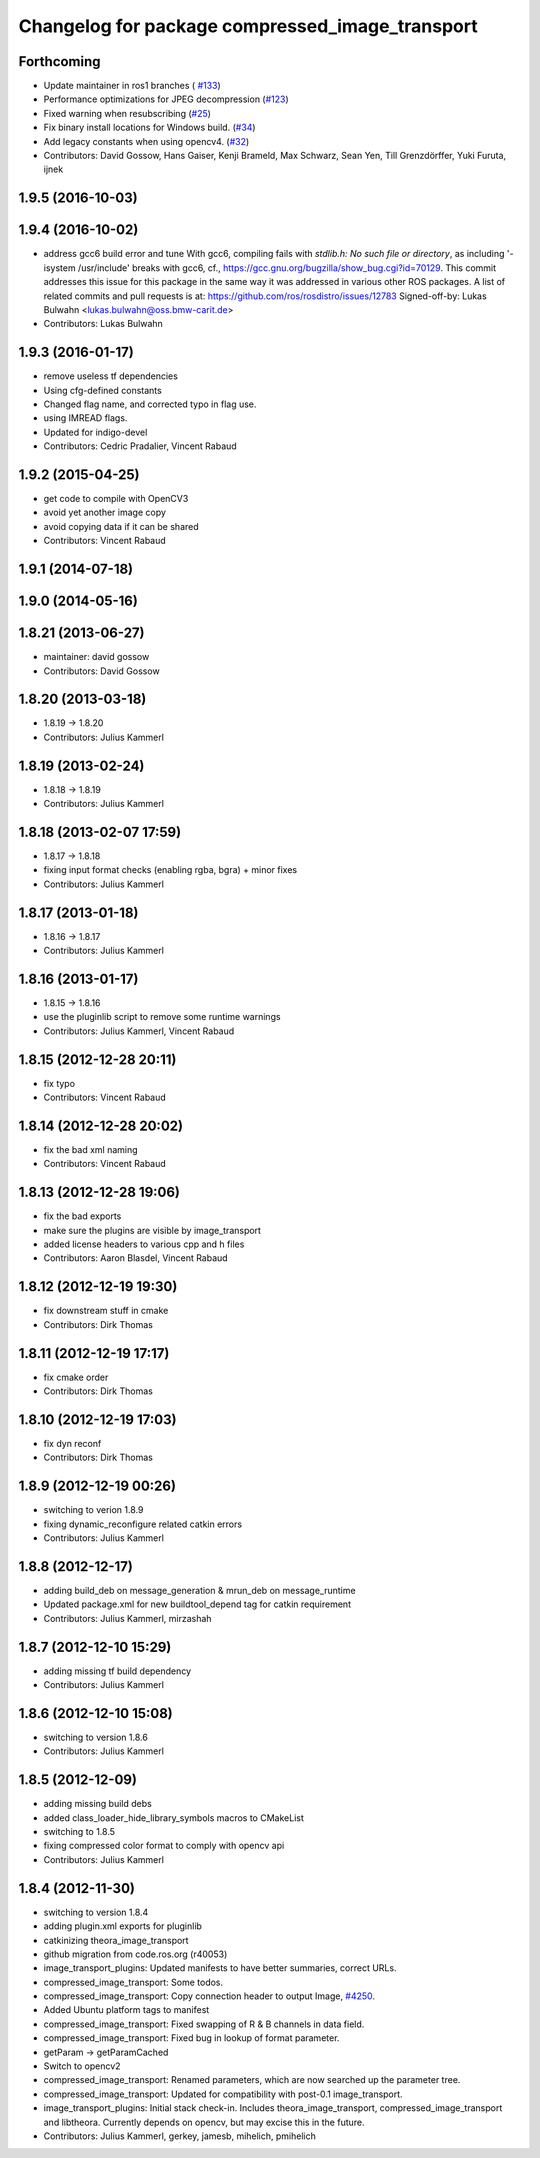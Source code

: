 ^^^^^^^^^^^^^^^^^^^^^^^^^^^^^^^^^^^^^^^^^^^^^^^^
Changelog for package compressed_image_transport
^^^^^^^^^^^^^^^^^^^^^^^^^^^^^^^^^^^^^^^^^^^^^^^^

Forthcoming
-----------
* Update maintainer in ros1 branches ( `#133 <https://github.com/ros-perception/image_transport_plugins/issues/133>`_)
* Performance optimizations for JPEG decompression (`#123 <https://github.com/ros-perception/image_transport_plugins/issues/123>`_)
* Fixed warning when resubscribing (`#25 <https://github.com/ros-perception/image_transport_plugins/issues/25>`_)
* Fix binary install locations for Windows build. (`#34 <https://github.com/ros-perception/image_transport_plugins/issues/34>`_)
* Add legacy constants when using opencv4. (`#32 <https://github.com/ros-perception/image_transport_plugins/issues/32>`_)
* Contributors: David Gossow, Hans Gaiser, Kenji Brameld, Max Schwarz, Sean Yen, Till Grenzdörffer, Yuki Furuta, ijnek

1.9.5 (2016-10-03)
------------------

1.9.4 (2016-10-02)
------------------
* address gcc6 build error and tune
  With gcc6, compiling fails with `stdlib.h: No such file or directory`,
  as including '-isystem /usr/include' breaks with gcc6, cf.,
  https://gcc.gnu.org/bugzilla/show_bug.cgi?id=70129.
  This commit addresses this issue for this package in the same way
  it was addressed in various other ROS packages. A list of related
  commits and pull requests is at:
  https://github.com/ros/rosdistro/issues/12783
  Signed-off-by: Lukas Bulwahn <lukas.bulwahn@oss.bmw-carit.de>
* Contributors: Lukas Bulwahn

1.9.3 (2016-01-17)
------------------
* remove useless tf dependencies
* Using cfg-defined constants
* Changed flag name, and corrected typo in flag use.
* using IMREAD flags.
* Updated for indigo-devel
* Contributors: Cedric Pradalier, Vincent Rabaud

1.9.2 (2015-04-25)
------------------
* get code to compile with OpenCV3
* avoid yet another image copy
* avoid copying data if it can be shared
* Contributors: Vincent Rabaud

1.9.1 (2014-07-18)
------------------

1.9.0 (2014-05-16)
------------------

1.8.21 (2013-06-27)
-------------------
* maintainer: david gossow
* Contributors: David Gossow

1.8.20 (2013-03-18)
-------------------
* 1.8.19 -> 1.8.20
* Contributors: Julius Kammerl

1.8.19 (2013-02-24)
-------------------
* 1.8.18 -> 1.8.19
* Contributors: Julius Kammerl

1.8.18 (2013-02-07 17:59)
-------------------------
* 1.8.17 -> 1.8.18
* fixing input format checks (enabling rgba, bgra) + minor fixes
* Contributors: Julius Kammerl

1.8.17 (2013-01-18)
-------------------
* 1.8.16 -> 1.8.17
* Contributors: Julius Kammerl

1.8.16 (2013-01-17)
-------------------
* 1.8.15 -> 1.8.16
* use the pluginlib script to remove some runtime warnings
* Contributors: Julius Kammerl, Vincent Rabaud

1.8.15 (2012-12-28 20:11)
-------------------------
* fix typo
* Contributors: Vincent Rabaud

1.8.14 (2012-12-28 20:02)
-------------------------
* fix the bad xml naming
* Contributors: Vincent Rabaud

1.8.13 (2012-12-28 19:06)
-------------------------
* fix the bad exports
* make sure the plugins are visible by image_transport
* added license headers to various cpp and h files
* Contributors: Aaron Blasdel, Vincent Rabaud

1.8.12 (2012-12-19 19:30)
-------------------------
* fix downstream stuff in cmake
* Contributors: Dirk Thomas

1.8.11 (2012-12-19 17:17)
-------------------------
* fix cmake order
* Contributors: Dirk Thomas

1.8.10 (2012-12-19 17:03)
-------------------------
* fix dyn reconf
* Contributors: Dirk Thomas

1.8.9 (2012-12-19 00:26)
------------------------
* switching to verion 1.8.9
* fixing dynamic_reconfigure related catkin errors
* Contributors: Julius Kammerl

1.8.8 (2012-12-17)
------------------
* adding build_deb on message_generation & mrun_deb on message_runtime
* Updated package.xml for new buildtool_depend tag for catkin requirement
* Contributors: Julius Kammerl, mirzashah

1.8.7 (2012-12-10 15:29)
------------------------
* adding missing tf build dependency
* Contributors: Julius Kammerl

1.8.6 (2012-12-10 15:08)
------------------------
* switching to version 1.8.6
* Contributors: Julius Kammerl

1.8.5 (2012-12-09)
------------------
* adding missing build debs
* added class_loader_hide_library_symbols macros to CMakeList
* switching to 1.8.5
* fixing compressed color format to comply with opencv api
* Contributors: Julius Kammerl

1.8.4 (2012-11-30)
------------------
* switching to version 1.8.4
* adding plugin.xml exports for pluginlib
* catkinizing theora_image_transport
* github migration from code.ros.org (r40053)
* image_transport_plugins: Updated manifests to have better summaries, correct URLs.
* compressed_image_transport: Some todos.
* compressed_image_transport: Copy connection header to output Image, `#4250 <https://github.com/ros-perception/image_transport_plugins/issues/4250>`_.
* Added Ubuntu platform tags to manifest
* compressed_image_transport: Fixed swapping of R & B channels in data field.
* compressed_image_transport: Fixed bug in lookup of format parameter.
* getParam -> getParamCached
* Switch to opencv2
* compressed_image_transport: Renamed parameters, which are now searched up the parameter tree.
* compressed_image_transport: Updated for compatibility with post-0.1 image_transport.
* image_transport_plugins: Initial stack check-in. Includes theora_image_transport, compressed_image_transport and libtheora. Currently depends on opencv, but may excise this in the future.
* Contributors: Julius Kammerl, gerkey, jamesb, mihelich, pmihelich
